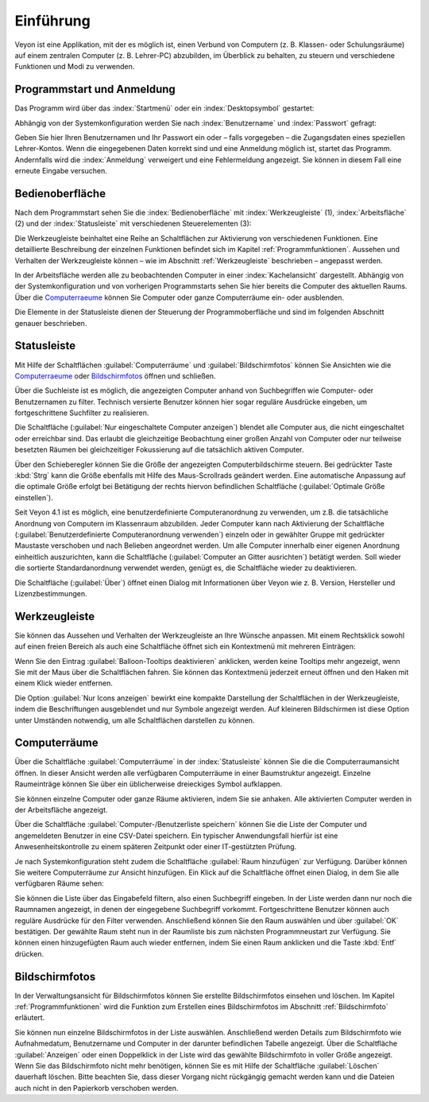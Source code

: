 Einführung
==========

Veyon ist eine Applikation, mit der es möglich ist, einen Verbund von Computern (z. B. Klassen- oder Schulungsräume) auf einem zentralen Computer (z. B. Lehrer-PC) abzubilden, im Überblick zu behalten, zu steuern und verschiedene Funktionen und Modi zu verwenden.

Programmstart und Anmeldung
---------------------------

Das Programm wird über das :index:`Startmenü` oder ein :index:`Desktopsymbol` gestartet:

.. image:: images/desktop-symbol.png
   :align: center

Abhängig von der Systemkonfiguration werden Sie nach :index:`Benutzername` und :index:`Passwort` gefragt:

.. image:: images/logon-dialog.png
   :align: center

Geben Sie hier Ihren Benutzernamen und Ihr Passwort ein oder – falls vorgegeben – die Zugangsdaten eines speziellen Lehrer-Kontos. Wenn die eingegebenen Daten korrekt sind und eine Anmeldung möglich ist, startet das Programm. Andernfalls wird die :index:`Anmeldung` verweigert und eine Fehlermeldung angezeigt. Sie können in diesem Fall eine erneute Eingabe versuchen.


Bedienoberfläche
----------------

Nach dem Programmstart sehen Sie die :index:`Bedienoberfläche` mit :index:`Werkzeugleiste` (1), :index:`Arbeitsfläche` (2) und der :index:`Statusleiste` mit verschiedenen Steuerelementen (3):

.. image:: images/master-user-interface.png
   :align: center

Die Werkzeugleiste beinhaltet eine Reihe an Schaltflächen zur Aktivierung von verschiedenen Funktionen. Eine detaillierte Beschreibung der einzelnen Funktionen befindet sich im Kapitel :ref:`Programmfunktionen`. Aussehen und Verhalten der Werkzeugleiste können – wie im Abschnitt :ref:`Werkzeugleiste` beschrieben – angepasst werden.

In der Arbeitsfläche werden alle zu beobachtenden Computer in einer :index:`Kachelansicht` dargestellt. Abhängig von der Systemkonfiguration und von vorherigen Programmstarts sehen Sie hier bereits die Computer des aktuellen Raums. Über die Computerraeume_ können Sie Computer oder ganze Computerräume ein- oder ausblenden.

Die Elemente in der Statusleiste dienen der Steuerung der Programmoberfläche und sind im folgenden Abschnitt genauer beschrieben.

Statusleiste
------------

Mit Hilfe der Schaltflächen :guilabel:`Computerräume` und :guilabel:`Bildschirmfotos` können Sie Ansichten wie die Computerraeume_ oder Bildschirmfotos_ öffnen und schließen.

Über die Suchleiste ist es möglich, die angezeigten Computer anhand von Suchbegriffen wie Computer- oder Benutzernamen zu filter. Technisch versierte Benutzer können hier sogar reguläre Ausdrücke eingeben, um fortgeschrittene Suchfilter zu realisieren.

Die Schaltfläche |powered-on| (:guilabel:`Nur eingeschaltete Computer anzeigen`) blendet alle Computer aus, die nicht eingeschaltet oder erreichbar sind. Das erlaubt die gleichzeitige Beobachtung einer großen Anzahl von Computer oder nur teilweise besetzten Räumen bei gleichzeitiger Fokussierung auf die tatsächlich aktiven Computer.

Über den Schieberegler können Sie die Größe der angezeigten Computerbildschirme steuern. Bei gedrückter Taste :kbd:`Strg` kann die Größe ebenfalls mit Hilfe des Maus-Scrollrads geändert werden. Eine automatische Anpassung auf die optimale Größe erfolgt bei Betätigung der rechts hiervon befindlichen Schaltfläche |zoom-fit-best| (:guilabel:`Optimale Größe einstellen`).

Seit Veyon 4.1 ist es möglich, eine benutzerdefinierte Computeranordnung zu verwenden, um z.B. die tatsächliche Anordnung von Computern im Klassenraum abzubilden. Jeder Computer kann nach Aktivierung der Schaltfläche |exchange-positions-zorder| (:guilabel:`Benutzerdefinierte Computeranordnung verwenden`) einzeln oder in gewählter Gruppe mit gedrückter Maustaste verschoben und nach Belieben angeordnet werden. Um alle Computer innerhalb einer eigenen Anordnung einheitlich auszurichten, kann die Schaltfläche |align-grid| (:guilabel:`Computer an Gitter ausrichten`) betätigt werden. Soll wieder die sortierte Standardanordnung verwendet werden, genügt es, die Schaltfläche |exchange-positions-zorder| wieder zu deaktivieren.

Die Schaltfläche |help-about| (:guilabel:`Über`) öffnet einen Dialog mit Informationen über Veyon wie z. B. Version, Hersteller und Lizenzbestimmungen.

.. |zoom-fit-best| image:: images/zoom-fit-best.png
  :scale: 20%
  :align: middle

.. |align-grid| image:: images/align-grid.png
  :scale: 20%
  :align: middle

.. |exchange-positions-zorder| image:: images/exchange-positions-zorder.png
  :scale: 20%
  :align: middle

.. |powered-on| image:: images/powered-on.png
  :scale: 20%
  :align: middle

.. |help-about| image:: images/help-about.png
  :scale: 20%
  :align: middle

.. _Werkzeugleiste:

Werkzeugleiste
--------------

Sie können das Aussehen und Verhalten der Werkzeugleiste an Ihre Wünsche anpassen. Mit einem Rechtsklick sowohl auf einen freien Bereich als auch eine Schaltfläche öffnet sich ein Kontextmenü mit mehreren Einträgen:

.. image:: images/toolbar-contextmenu.png
   :align: center

Wenn Sie den Eintrag :guilabel:`Balloon-Tooltips deaktivieren` anklicken, werden keine Tooltips mehr angezeigt, wenn Sie mit der Maus über die Schaltflächen fahren. Sie können das Kontextmenü jederzeit erneut öffnen und den Haken mit einem Klick wieder entfernen.

Die Option :guilabel:`Nur Icons anzeigen` bewirkt eine kompakte Darstellung der Schaltflächen in der Werkzeugleiste, indem die Beschriftungen ausgeblendet und nur Symbole angezeigt werden. Auf kleineren Bildschirmen ist diese Option unter Umständen notwendig, um alle Schaltflächen darstellen zu können.

.. _Computerraeume:

Computerräume
-------------

.. index:: Computerräume

Über die Schaltfläche :guilabel:`Computerräume` in der :index:`Statusleiste` können Sie die die Computerraumansicht öffnen. In dieser Ansicht werden alle verfügbaren Computerräume in einer Baumstruktur angezeigt. Einzelne Raumeinträge können Sie über ein üblicherweise dreieckiges Symbol aufklappen.

Sie können einzelne Computer oder ganze Räume aktivieren, indem Sie sie anhaken. Alle aktivierten Computer werden in der Arbeitsfläche angezeigt.

.. image:: images/computer-room-management.png
   :align: center

Über die Schaltfläche :guilabel:`Computer-/Benutzerliste speichern` können Sie die Liste der Computer und angemeldeten Benutzer in eine CSV-Datei speichern. Ein typischer Anwendungsfall hierfür ist eine Anwesenheitskontrolle zu einem späteren Zeitpunkt oder einer IT-gestützten Prüfung.

Je nach Systemkonfiguration steht zudem die Schaltfläche :guilabel:`Raum hinzufügen` zur Verfügung. Darüber können Sie weitere Computerräume zur Ansicht hinzufügen. Ein Klick auf die Schaltfläche öffnet einen Dialog, in dem Sie alle verfügbaren Räume sehen:

.. image:: images/room-selection.png
   :align: center

Sie können die Liste über das Eingabefeld filtern, also einen Suchbegriff eingeben. In der Liste werden dann nur noch die Raumnamen angezeigt, in denen der eingegebene Suchbegriff vorkommt. Fortgeschrittene Benutzer können auch reguläre Ausdrücke für den Filter verwenden. Anschließend können Sie den Raum auswählen und über :guilabel:`OK` bestätigen. Der gewählte Raum steht nun in der Raumliste bis zum nächsten Programmneustart zur Verfügung. Sie können einen hinzugefügten Raum auch wieder entfernen, indem Sie einen Raum anklicken und die Taste :kbd:`Entf` drücken.

.. _Bildschirmfotos:

Bildschirmfotos
---------------

.. index:: Bildschirmfotos

In der Verwaltungsansicht für Bildschirmfotos können Sie erstellte Bildschirmfotos einsehen und löschen. Im Kapitel :ref:`Programmfunktionen` wird die Funktion zum Erstellen eines Bildschirmfotos im Abschnitt :ref:`Bildschirmfoto` erläutert.

.. image:: images/screenshot-management.png
   :align: center

Sie können nun einzelne Bildschirmfotos in der Liste auswählen. Anschließend werden Details zum Bildschirmfoto wie Aufnahmedatum, Benutzername und Computer in der darunter befindlichen Tabelle angezeigt. Über die Schaltfläche :guilabel:`Anzeigen` oder einen Doppelklick in der Liste wird das gewählte Bildschirmfoto in voller Größe angezeigt. Wenn Sie das Bildschirmfoto nicht mehr benötigen, können Sie es mit Hilfe der Schaltfläche :guilabel:`Löschen` dauerhaft löschen. Bitte beachten Sie, dass dieser Vorgang nicht rückgängig gemacht werden kann und die Dateien auch nicht in den Papierkorb verschoben werden.
